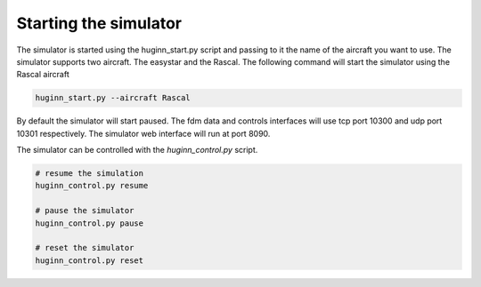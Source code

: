 Starting the simulator
======================
The simulator is started using the huginn_start.py script and passing to it the
name of the aircraft you want to use. The simulator supports two aircraft. The
easystar and the Rascal. The following command will start the simulator using 
the Rascal aircraft

.. code-block:: bash

    huginn_start.py --aircraft Rascal
    
By default the simulator will start paused. The fdm data and controls interfaces will use 
tcp port 10300 and udp port 10301 respectively. The simulator web interface will run at port 8090. 

The simulator can be controlled with the *huginn_control.py* script.

.. code-block:: bash

    # resume the simulation
    huginn_control.py resume
    
    # pause the simulator
    huginn_control.py pause
    
    # reset the simulator
    huginn_control.py reset
    